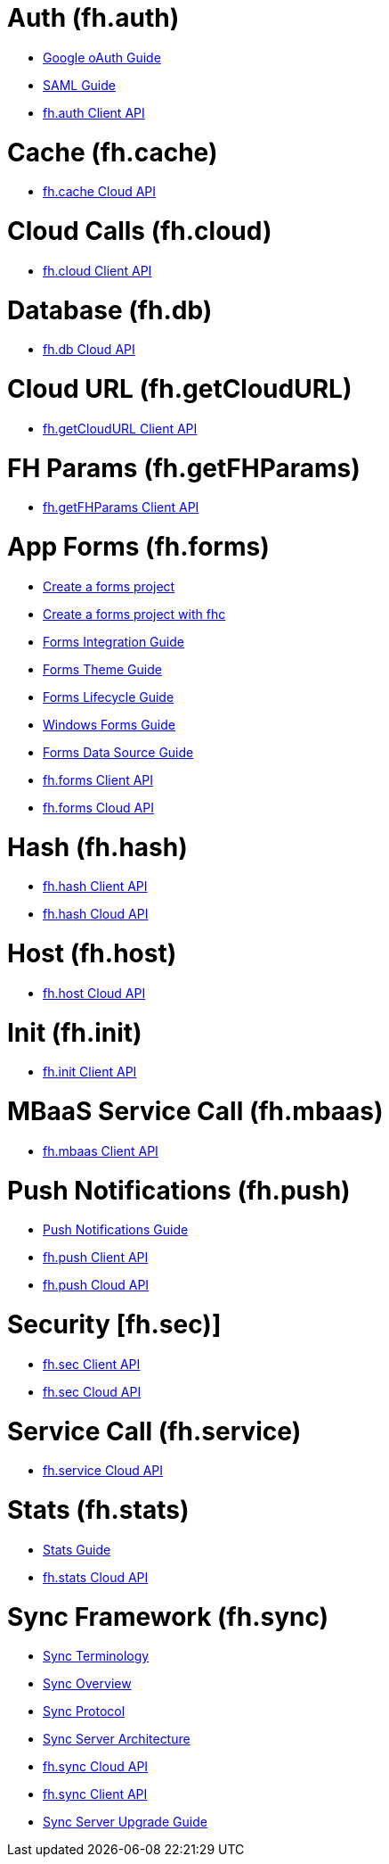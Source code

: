 [[fh-auth]]
= Auth (fh.auth)

* link:auth_policy_oauth_google.adoc[Google oAuth Guide]
* link:using_saml_for_authentication.adoc[SAML Guide]
* link:auth.adoc[fh.auth Client API]

[[fh-cache]]
= Cache (fh.cache)

* link:cache.adoc[fh.cache Cloud API]

[[fh-cloud]]
= Cloud Calls (fh.cloud)

* link:cloud.adoc[fh.cloud Client API]

[[fh-db]]
= Database (fh.db)

* link:db.adoc[fh.db Cloud API]

[[fh-getcloudurl]]
= Cloud URL (fh.getCloudURL)

* link:cloud_app_url.adoc[fh.getCloudURL Client API]

[[fh-getfhparams]]
= FH Params (fh.getFHParams)

* link:default_params.adoc[fh.getFHParams Client API]

[[fh-forms]]
= App Forms (fh.forms)

* link:create_a_forms_project.adoc[Create a forms project]
* link:fhc_create_an_appForms_project.adoc[Create a forms project with fhc]
* link:app_forms_integration.adoc[Forms Integration Guide]
* link:create_a_forms_project_single_theme.adoc[Forms Theme Guide]
* link:app_forms_lifecycle.adoc[Forms Lifecycle Guide]
* link:windows_forms_apps_tutorial.adoc[Windows Forms Guide]
* link:create_forms_data_source.adoc[Forms Data Source Guide]
* link:forms_client_api.adoc[fh.forms Client API]
* link:forms_cloud_api.adoc[fh.forms Cloud API]

[[fh-hash]]
= Hash (fh.hash)

* link:hash_client_api.adoc[fh.hash Client API]
* link:hash_client_api.adoc[fh.hash Cloud API]

[[fh-host]]
= Host (fh.host)

* link:host.adoc[fh.host Cloud API]

[[fh-init]]
= Init (fh.init)

* link:init.adoc[fh.init Client API]

[[fh-mbaas]]
= MBaaS Service Call (fh.mbaas)

* link:mbaas.adoc[fh.mbaas Client API]

[[fh-push]]
= Push Notifications (fh.push)

* link:using_push_notificatins.adoc[Push Notifications Guide]
* link:push_client_api.adoc[fh.push Client API]
* link:push_cloud_api.adoc[fh.push Cloud API]

[[fh-sec]]
= Security [fh.sec)]

* link:sec_client_api.adoc[fh.sec Client API]
* link:sec_cloud_api.adoc[fh.sec Cloud API]

[[fh-service]]
= Service Call (fh.service)

* link:service.adoc[fh.service Cloud API]

[[fh-stats]]
= Stats (fh.stats)

* link:stats_guide.adoc[Stats Guide]
* link:stats.adoc[fh.stats Cloud API]

[[fh-sync]]
= Sync Framework (fh.sync)

* link:sync_terminology.adoc[Sync Terminology]
* link:sync_overview.adoc[Sync Overview]
* link:sync_protocol.adoc[Sync Protocol]
* link:sync_server_architecture.adoc[Sync Server Architecture]
* link:sync_cloud_api.adoc[fh.sync Cloud API]
* link:sync_client_api.adoc[fh.sync Client API]
* link:sync_upgrade_guide.adoc[Sync Server Upgrade Guide]
